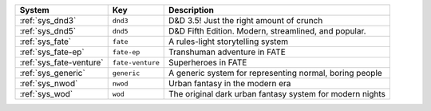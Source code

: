 .. list-table::
    :header-rows: 1

    * - System
      - Key
      - Description
    * - :ref:`sys_dnd3`
      - ``dnd3``
      - D&D 3.5! Just the right amount of crunch
    * - :ref:`sys_dnd5`
      - ``dnd5``
      - D&D Fifth Edition. Modern, streamlined, and popular.
    * - :ref:`sys_fate`
      - ``fate``
      - A rules-light storytelling system
    * - :ref:`sys_fate-ep`
      - ``fate-ep``
      - Transhuman adventure in FATE
    * - :ref:`sys_fate-venture`
      - ``fate-venture``
      - Superheroes in FATE
    * - :ref:`sys_generic`
      - ``generic``
      - A generic system for representing normal, boring people
    * - :ref:`sys_nwod`
      - ``nwod``
      - Urban fantasy in the modern era
    * - :ref:`sys_wod`
      - ``wod``
      - The original dark urban fantasy system for modern nights